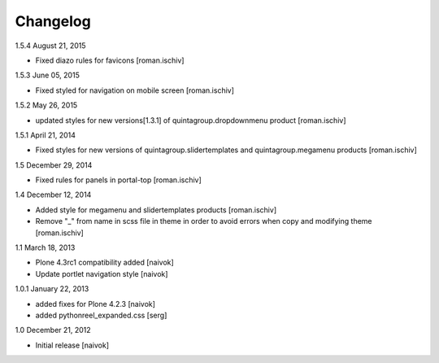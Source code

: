 Changelog
=========

1.5.4 August 21, 2015

- Fixed diazo rules for favicons [roman.ischiv]

1.5.3 June 05, 2015

- Fixed styled for navigation on mobile screen [roman.ischiv]

1.5.2 May 26, 2015

- updated styles for new versions[1.3.1] of quintagroup.dropdownmenu product [roman.ischiv] 

1.5.1 April 21, 2014

- Fixed styles for new versions of quintagroup.slidertemplates and quintagroup.megamenu products [roman.ischiv] 

1.5 December 29, 2014

- Fixed rules for panels in portal-top [roman.ischiv]

1.4 December 12, 2014

- Added style for megamenu and slidertemplates products [roman.ischiv]
- Remove "_" from name in scss file in theme in order to avoid errors when copy and modifying theme [roman.ischiv]

1.1 March 18, 2013

- Plone 4.3rc1 compatibility added [naivok]
- Update portlet navigation style [naivok]

1.0.1 January 22, 2013

- added fixes for Plone 4.2.3 [naivok]
- added pythonreel_expanded.css [serg]

1.0 December 21, 2012

- Initial release [naivok]
